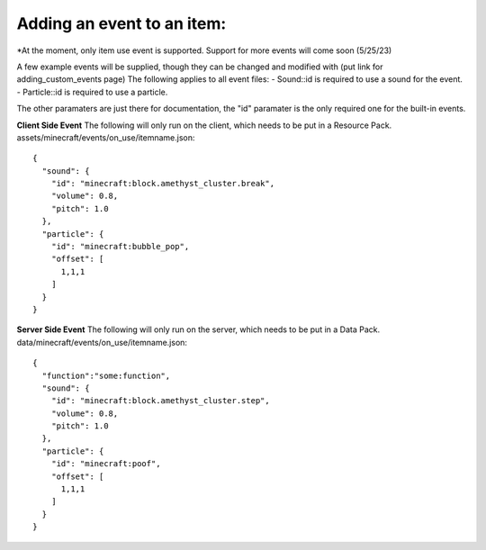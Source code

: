 Adding an event to an item:
===============
*At the moment, only item use event is supported. Support for more events will come soon (5/25/23)

A few example events will be supplied, though they can be changed and modified with (put link for adding_custom_events page)
The following applies to all event files:
- Sound::id is required to use a sound for the event.
- Particle::id is required to use a particle.

The other paramaters are just there for documentation, the "id" paramater is the only required one for the built-in events.


**Client Side Event**
The following will only run on the client, which needs to be put in a Resource Pack.
assets/minecraft/events/on_use/itemname.json:
::
  {
    "sound": {
      "id": "minecraft:block.amethyst_cluster.break",
      "volume": 0.8,
      "pitch": 1.0
    },
    "particle": {
      "id": "minecraft:bubble_pop",
      "offset": [
        1,1,1
      ]
    }
  }

**Server Side Event**
The following will only run on the server, which needs to be put in a Data Pack.
data/minecraft/events/on_use/itemname.json:
::
  {
    "function":"some:function",
    "sound": {
      "id": "minecraft:block.amethyst_cluster.step",
      "volume": 0.8,
      "pitch": 1.0
    },
    "particle": {
      "id": "minecraft:poof",
      "offset": [
        1,1,1
      ]
    }
  }


